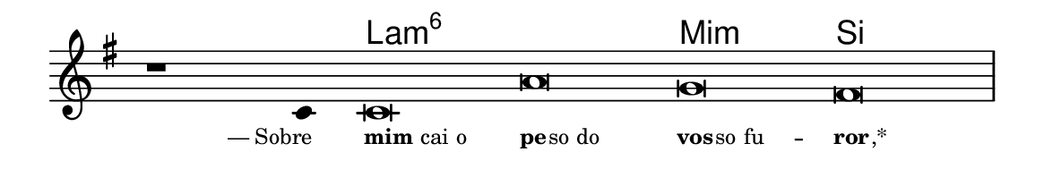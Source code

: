 \version "2.20.0"
#(set! paper-alist (cons '("linha" . (cons (* 148 mm) (* 24 mm))) paper-alist))

\paper {
  #(set-paper-size "linha")
  ragged-right = ##f
}

\language "portugues"

%†

harmonia = \chordmode {
    \cadenzaOn
%harmonia
  r1 r4 la\breve:m6~ la:m6 mi:m si
%/harmonia
}
melodia = \fixed do' {
    \key mi \minor
    \cadenzaOn
%recitação
    r1 do4 do\breve la sol fas \bar "|"
%/recitação
}
letra = \lyricmode {
    \teeny
    \tweak self-alignment-X #1  —_Sobre
    \tweak self-alignment-X #-1 \markup{\bold{mim} cai o}
    \tweak self-alignment-X #-1 \markup{\bold{pe}
                                        \hspace #-0.5
                                        so do}
    \tweak self-alignment-X #-1 \markup{\bold{vos}
                                        \hspace #-0.5
                                        so fu} --
    \tweak self-alignment-X #-1 \markup{\bold{ror}
                                        \hspace #-0.5
                                        ,*}
}

\book {
  \paper {
      indent = 0\mm
  }
    \header {
      %piece = "A"
      tagline = ""
    }
  \score {
    <<
      \new ChordNames {
        \set chordChanges = ##t
        \set noChordSymbol = ""
        \harmonia
      }
      \new Voice = "canto" { \melodia }
      \new Lyrics \lyricsto "canto" \letra
    >>
    \layout {
      %indent = 0\cm
      \context {
        \Staff
        \remove "Time_signature_engraver"
        \hide Stem
      }
    }
  }
}
